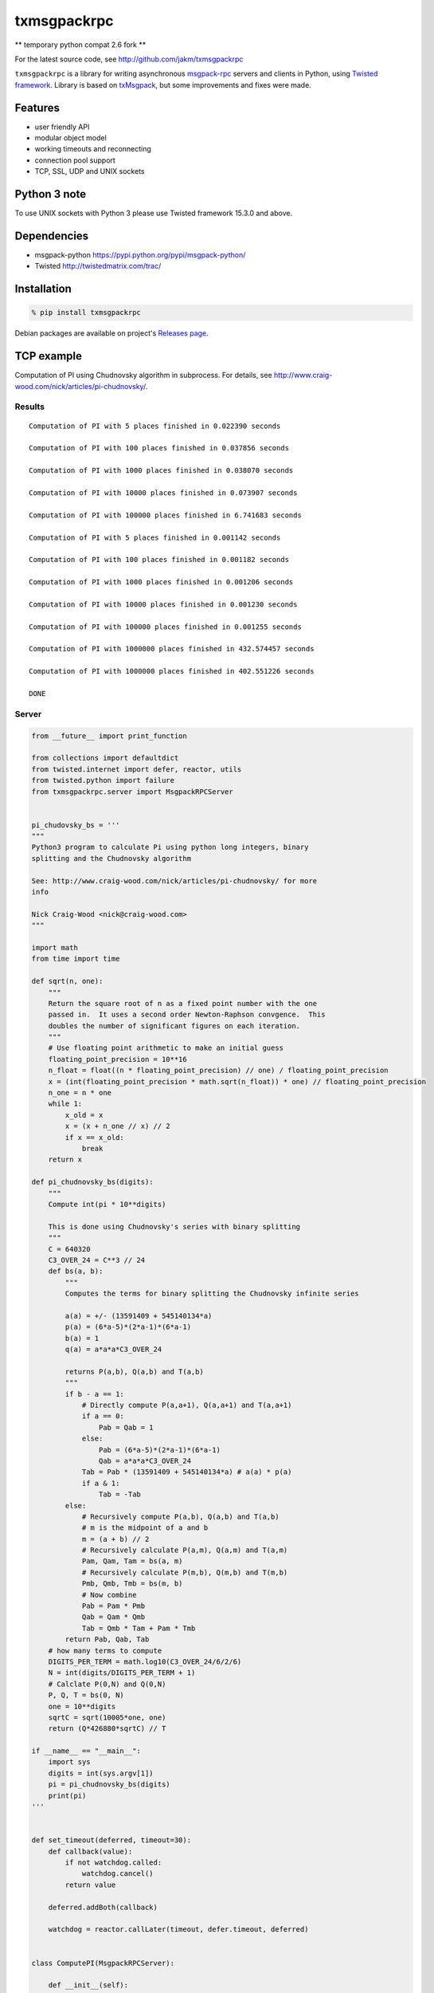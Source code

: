 txmsgpackrpc
============

** temporary python compat 2.6 fork **

.. image:: https://travis-ci.org/tobixx/txmsgpackrpc.svg?branch=master
   :target: https://travis-ci.org/tobixx/txmsgpackrpc

For the latest source code, see http://github.com/jakm/txmsgpackrpc

``txmsgpackrpc`` is a library for writing asynchronous
`msgpack-rpc <https://github.com/msgpack-rpc/msgpack-rpc/blob/master/spec.md>`__
servers and clients in Python, using `Twisted
framework <http://twistedmatrix.com>`__. Library is based on
`txMsgpack <https://github.com/donalm/txMsgpack>`__, but some
improvements and fixes were made.

Features
--------

-  user friendly API
-  modular object model
-  working timeouts and reconnecting
-  connection pool support
-  TCP, SSL, UDP and UNIX sockets

Python 3 note
-------------

To use UNIX sockets with Python 3 please use Twisted framework 15.3.0 and above.

Dependencies
------------

-  msgpack-python https://pypi.python.org/pypi/msgpack-python/
-  Twisted http://twistedmatrix.com/trac/

Installation
------------

.. code:: sh

    % pip install txmsgpackrpc

Debian packages are available on project's `Releases
page <https://github.com/jakm/txmsgpackrpc/releases/latest>`__.

TCP example
-----------

Computation of PI using Chudnovsky algorithm in subprocess. For details,
see http://www.craig-wood.com/nick/articles/pi-chudnovsky/.

Results
~~~~~~~

::

    Computation of PI with 5 places finished in 0.022390 seconds

    Computation of PI with 100 places finished in 0.037856 seconds

    Computation of PI with 1000 places finished in 0.038070 seconds

    Computation of PI with 10000 places finished in 0.073907 seconds

    Computation of PI with 100000 places finished in 6.741683 seconds

    Computation of PI with 5 places finished in 0.001142 seconds

    Computation of PI with 100 places finished in 0.001182 seconds

    Computation of PI with 1000 places finished in 0.001206 seconds

    Computation of PI with 10000 places finished in 0.001230 seconds

    Computation of PI with 100000 places finished in 0.001255 seconds

    Computation of PI with 1000000 places finished in 432.574457 seconds

    Computation of PI with 1000000 places finished in 402.551226 seconds

    DONE

Server
~~~~~~

.. code:: python

    from __future__ import print_function

    from collections import defaultdict
    from twisted.internet import defer, reactor, utils
    from twisted.python import failure
    from txmsgpackrpc.server import MsgpackRPCServer


    pi_chudovsky_bs = '''
    """
    Python3 program to calculate Pi using python long integers, binary
    splitting and the Chudnovsky algorithm

    See: http://www.craig-wood.com/nick/articles/pi-chudnovsky/ for more
    info

    Nick Craig-Wood <nick@craig-wood.com>
    """

    import math
    from time import time

    def sqrt(n, one):
        """
        Return the square root of n as a fixed point number with the one
        passed in.  It uses a second order Newton-Raphson convgence.  This
        doubles the number of significant figures on each iteration.
        """
        # Use floating point arithmetic to make an initial guess
        floating_point_precision = 10**16
        n_float = float((n * floating_point_precision) // one) / floating_point_precision
        x = (int(floating_point_precision * math.sqrt(n_float)) * one) // floating_point_precision
        n_one = n * one
        while 1:
            x_old = x
            x = (x + n_one // x) // 2
            if x == x_old:
                break
        return x

    def pi_chudnovsky_bs(digits):
        """
        Compute int(pi * 10**digits)

        This is done using Chudnovsky's series with binary splitting
        """
        C = 640320
        C3_OVER_24 = C**3 // 24
        def bs(a, b):
            """
            Computes the terms for binary splitting the Chudnovsky infinite series

            a(a) = +/- (13591409 + 545140134*a)
            p(a) = (6*a-5)*(2*a-1)*(6*a-1)
            b(a) = 1
            q(a) = a*a*a*C3_OVER_24

            returns P(a,b), Q(a,b) and T(a,b)
            """
            if b - a == 1:
                # Directly compute P(a,a+1), Q(a,a+1) and T(a,a+1)
                if a == 0:
                    Pab = Qab = 1
                else:
                    Pab = (6*a-5)*(2*a-1)*(6*a-1)
                    Qab = a*a*a*C3_OVER_24
                Tab = Pab * (13591409 + 545140134*a) # a(a) * p(a)
                if a & 1:
                    Tab = -Tab
            else:
                # Recursively compute P(a,b), Q(a,b) and T(a,b)
                # m is the midpoint of a and b
                m = (a + b) // 2
                # Recursively calculate P(a,m), Q(a,m) and T(a,m)
                Pam, Qam, Tam = bs(a, m)
                # Recursively calculate P(m,b), Q(m,b) and T(m,b)
                Pmb, Qmb, Tmb = bs(m, b)
                # Now combine
                Pab = Pam * Pmb
                Qab = Qam * Qmb
                Tab = Qmb * Tam + Pam * Tmb
            return Pab, Qab, Tab
        # how many terms to compute
        DIGITS_PER_TERM = math.log10(C3_OVER_24/6/2/6)
        N = int(digits/DIGITS_PER_TERM + 1)
        # Calclate P(0,N) and Q(0,N)
        P, Q, T = bs(0, N)
        one = 10**digits
        sqrtC = sqrt(10005*one, one)
        return (Q*426880*sqrtC) // T

    if __name__ == "__main__":
        import sys
        digits = int(sys.argv[1])
        pi = pi_chudnovsky_bs(digits)
        print(pi)
    '''


    def set_timeout(deferred, timeout=30):
        def callback(value):
            if not watchdog.called:
                watchdog.cancel()
            return value

        deferred.addBoth(callback)

        watchdog = reactor.callLater(timeout, defer.timeout, deferred)


    class ComputePI(MsgpackRPCServer):

        def __init__(self):
            self.waiting = defaultdict(list)
            self.results = {}

        def remote_PI(self, digits, timeout=None):
            if digits in self.results:
                return defer.succeed(self.results[digits])

            d = defer.Deferred()

            if digits not in self.waiting:
                subprocessDeferred = self.computePI(digits, timeout)

                def callWaiting(res):
                    waiting = self.waiting[digits]
                    del self.waiting[digits]

                    if isinstance(res, failure.Failure):
                        func = lambda d: d.errback(res)
                    else:
                        func = lambda d: d.callback(res)

                    for d in waiting:
                        func(d)

                subprocessDeferred.addBoth(callWaiting)

            self.waiting[digits].append(d)

            return d

        def computePI(self, digits, timeout):
            d = utils.getProcessOutputAndValue('/usr/bin/python', args=('-c', pi_chudovsky_bs, str(digits)))

            def callback((out, err, code)):
                if code == 0:
                    pi = int(out)
                    self.results[digits] = pi
                    return pi
                else:
                    return failure.Failure(RuntimeError('Computation failed: ' + err))

            if timeout is not None:
                set_timeout(d, timeout)

            d.addCallback(callback)

            return d


    def main():
        server = ComputePI()
        reactor.listenTCP(8000, server.getStreamFactory())

    if __name__ == '__main__':
        reactor.callWhenRunning(main)
        reactor.run()

Client
~~~~~~

.. code:: python

    from __future__ import print_function

    import sys
    import time
    from twisted.internet import defer, reactor, task
    from twisted.python import failure

    @defer.inlineCallbacks
    def main():
        try:

            from txmsgpackrpc.client import connect

            c = yield connect('localhost', 8000, waitTimeout=900)

            def callback(res, digits, start_time):
                if isinstance(res, failure.Failure):
                    print('Computation of PI with %d places failed: %s' %
                          (digits, res.getErrorMessage()), end='\n\n')
                else:
                    print('Computation of PI with %d places finished in %f seconds' %
                          (digits, time.time() - start_time), end='\n\n')
                sys.stdout.flush()

            defers = []
            for _ in range(2):
                for digits in (5, 100, 1000, 10000, 100000, 1000000):
                    d = c.createRequest('PI', digits, 600)
                    d.addBoth(callback, digits, time.time())
                    defers.append(d)
                # wait for 30 seconds
                yield task.deferLater(reactor, 30, lambda: None)

            yield defer.DeferredList(defers)

            print('DONE')

        except Exception:
            import traceback
            traceback.print_exc()
        finally:
            reactor.stop()

    if __name__ == '__main__':
        reactor.callWhenRunning(main)
        reactor.run()

Multicast UDP example
---------------------

Example servers join to group 224.0.0.5 and listen on port 8000. Their only
method ``echo`` returns its parameter.

Client joins group to 224.0.0.5, sends multicast request to group on port 8000
and waits for 5 seconds for responses. If some responses are received,
protocol callbacks with tuple of results and individual parts are checked for
errors. If no responses are received, protocol errbacks with TimeoutError.

Because there is no common way to determine number of peers in group,
MsgpackMulticastDatagramProtocol always wait for responses until waitTimeout
expires.

.. code:: sh

    $ # setup multicast routing
    $ ip route add 224.0.0.0/4 dev eth0
    $ echo 1 > /proc/sys/net/ipv4/ip_forward
    $
    $ # start servers listening on port 8000
    $ python examples/tx_rpc_server_udp_multicast.py &
    [1] 3584
    $ python examples/tx_rpc_server_udp_multicast.py &
    [2] 3585
    $ python examples/tx_rpc_server_udp_multicast.py &
    [3] 3586
    $ python examples/tx_rpc_server_udp_multicast.py &
    [4] 3587
    $ python examples/tx_rpc_server_udp_multicast.py &
    [5] 3588
    $
    $ # execute client
    $ python examples/tx_rpc_client_udp_multicast.py
    Received results from 5 peers
    $

Server
~~~~~~

.. code:: python

    from twisted.internet import defer, reactor, task
    from txmsgpackrpc.server import MsgpackRPCServer


    class EchoRPC(MsgpackRPCServer):

        @defer.inlineCallbacks
        def remote_echo(self, value, delay=None, msgid=None):
            if delay is not None:
                yield task.deferLater(reactor, delay, lambda: None)
            defer.returnValue(value)


    def main():
        server = EchoRPC()
        reactor.listenMulticast(8000, server.getMulticastProtocol('228.0.0.5', ttl=5),
                                listenMultiple=True)

    if __name__ == '__main__':
        reactor.callWhenRunning(main)
        reactor.run()


Client
~~~~~~

.. code:: python

    from __future__ import print_function

    from twisted.internet import defer, reactor

    @defer.inlineCallbacks
    def main():
        try:

            from txmsgpackrpc.client import connect_multicast

            c = yield connect_multicast('228.0.0.5', 8000, ttl=5, waitTimeout=5)

            data = {
                        'firstName': 'John',
                        'lastName': 'Smith',
                        'isAlive': True,
                        'age': 25,
                        'height_cm': 167.6,
                        'address': {
                          'streetAddress': "21 2nd Street",
                          "city": 'New York',
                          "state": 'NY',
                          'postalCode': '10021-3100'
                        },
                        'phoneNumbers': [
                          {
                            'type': 'home',
                            'number': '212 555-1234'
                          },
                          {
                            'type': 'office',
                            'number': '646 555-4567'
                          }
                        ],
                        'children': [],
                        'spouse': None
                      }

            results = yield c.createRequest('echo', data)

            assert isinstance(results, tuple)

            print('Received results from %d peers' % len(results))

            for i, result in enumerate(results):
                if result != data:
                    print('Result %d mismatch' % i)
                    print(result)

        except Exception:
            import traceback
            traceback.print_exc()
        finally:
            reactor.stop()

    if __name__ == '__main__':
        reactor.callWhenRunning(main)
        reactor.run()
